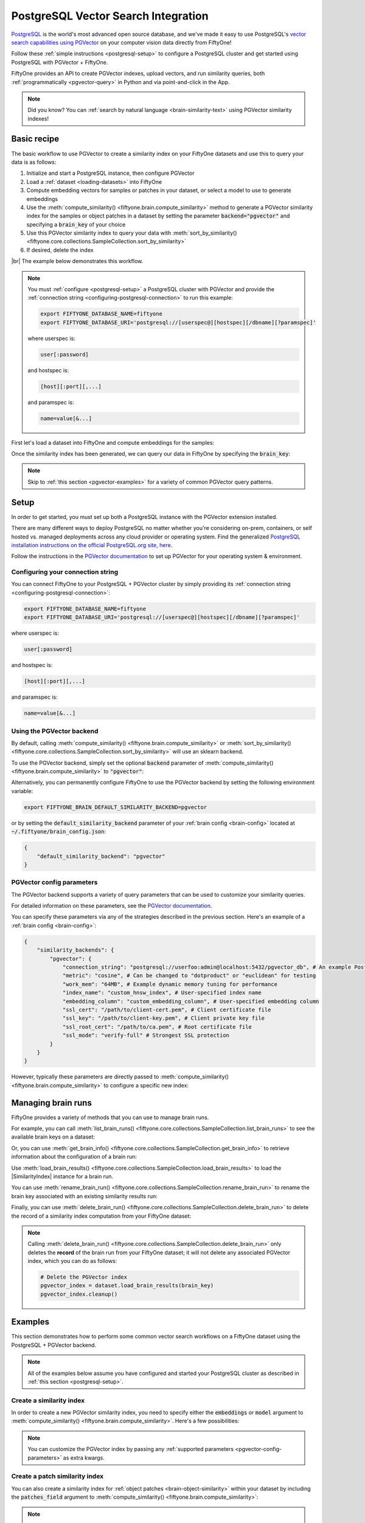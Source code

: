 .. pgvector-integration:

PostgreSQL Vector Search Integration
=================================

.. default-role:: code

`PostgreSQL <https://www.postgresql.org>`_ is the world's most advanced open source database, and we've made it easy to use PostgreSQL's `vector search capabilities using PGVector <https://github.com/pgvector/pgvector>`_ on your computer vision data directly from FiftyOne!

Follow these :ref:`simple instructions <postgresql-setup>` to configure a PostgreSQL cluster and get started using PostgreSQL with PGVector + FiftyOne.

FiftyOne provides an API to create PGVector indexes, upload vectors, and run similarity queries, both
:ref:`programmatically <pgvector-query>` in Python and via point-and-click in the App.

.. note::

    Did you know? You can
    :ref:`search by natural language <brain-similarity-text>` using PGVector similarity indexes!

.. image:: /images/brain/brain-image-similarity.gif
   :alt: image-similarity
   :align: center

.. _pgvector-basic-recipe:

Basic recipe
____________

The basic workflow to use PGVector to create a similarity index on your FiftyOne datasets and use this to query your data is as follows:

1)  Initialize and start a PostgreSQL instance, then configure PGVector

2)  Load a :ref:`dataset <loading-datasets>` into FiftyOne

3)  Compute embedding vectors for samples or patches in your dataset, or select a model to use to generate embeddings

4)  Use the :meth:`compute_similarity() <fiftyone.brain.compute_similarity>`
    method to generate a PGVector similarity index for the samples or object patches in a dataset by setting the parameter `backend="pgvector"` and specifying a `brain_key` of your choice

5)  Use this PGVector similarity index to query your data with
    :meth:`sort_by_similarity() <fiftyone.core.collections.SampleCollection.sort_by_similarity>`

6) If desired, delete the index

|br|
The example below demonstrates this workflow.

.. note::

    You must :ref:`configure <postgresql-setup>` a PostgreSQL 
    cluster with PGVector and provide the :ref:`connection string <configuring-postgresql-connection>` to run this 
    example:

    .. code-block:: shell

        export FIFTYONE_DATABASE_NAME=fiftyone
        export FIFTYONE_DATABASE_URI='postgresql://[userspec@][hostspec][/dbname][?paramspec]'

    where userspec is:

    .. code-block:: shell
        
        user[:password]

    and hostspec is:

    .. code-block:: shell
        
        [host][:port][,...]

    and paramspec is:

    .. code-block:: shell

        name=value[&...]

First let's load a dataset into FiftyOne and compute embeddings for the samples:

.. code-block:: python
    :linenos:

    import fiftyone as fo
    import fiftyone.brain as fob
    import fiftyone.zoo as foz

    # Step 1: Load your data into FiftyOne
    dataset = foz.load_zoo_dataset("quickstart")

    # Steps 2 and 3: Compute embeddings and create a similarity index
    pgvector_index = fob.compute_similarity(
        dataset, 
        embeddings="embeddings",  # the field in which to store the embeddings
        brain_key="pgvector_index",
        backend="pgvector",
    )

Once the similarity index has been generated, we can query our data in FiftyOne by specifying the `brain_key`:

.. code-block:: python
    :linenos:

    # Step 4: Query your data
    query = dataset.first().id  # query by sample ID
    view = dataset.sort_by_similarity(
        query, 
        brain_key="pgvector_index",
        k=10,  # limit to 10 most similar samples
    )

    # Step 5 (optional): Cleanup

    # Delete the PGVector index
    pgvector_index.cleanup()

    # Delete run record from FiftyOne
    dataset.delete_brain_run("pgvector_index")

.. note::

    Skip to :ref:`this section <pgvector-examples>` for a variety of common PGVector query patterns.

.. _postgresql-setup:

Setup
_____

In order to get started, you must set up both a PostgreSQL instance with the PGVector extension installed.

There are many different ways to deploy PostgreSQL no matter whether you're considering on-prem, containers, or self hosted vs. managed deployments across any cloud provider or operating system. Find the generalized `PostgreSQL installation instructions on the official PostgreSQL.org site, here <https://www.postgresql.org/download/>`_.

Follow the instructions in the `PGVector documentation <https://github.com/pgvector/pgvector>`_ to set up PGVector for your operating system & environment.

Configuring your connection string
----------------------------------

You can connect FiftyOne to your PostgreSQL + PGVector cluster by simply providing its
:ref:`connection string <configuring-postgresql-connection>`:

.. code-block:: shell

    export FIFTYONE_DATABASE_NAME=fiftyone
    export FIFTYONE_DATABASE_URI='postgresql://[userspec@][hostspec][/dbname][?paramspec]'

where userspec is:

.. code-block:: shell
    
    user[:password]

and hostspec is:

.. code-block:: shell
    
    [host][:port][,...]

and paramspec is:

.. code-block:: shell

    name=value[&...]

Using the PGVector backend
-------------------------

By default, calling
:meth:`compute_similarity() <fiftyone.brain.compute_similarity>` or 
:meth:`sort_by_similarity() <fiftyone.core.collections.SampleCollection.sort_by_similarity>`
will use an sklearn backend.

To use the PGVector backend, simply set the optional `backend` parameter of
:meth:`compute_similarity() <fiftyone.brain.compute_similarity>` to
`"pgvector"`:

.. code:: python
    :linenos:

    import fiftyone.brain as fob

    fob.compute_similarity(..., backend="pgvector", ...)

Alternatively, you can permanently configure FiftyOne to use the PGVector backend by setting the following environment variable:

.. code-block:: shell

    export FIFTYONE_BRAIN_DEFAULT_SIMILARITY_BACKEND=pgvector

or by setting the `default_similarity_backend` parameter of your
:ref:`brain config <brain-config>` located at `~/.fiftyone/brain_config.json`:

.. code-block:: json

    {
        "default_similarity_backend": "pgvector"
    }

.. _pgvector-config-parameters:

PGVector config parameters
-------------------------

The PGVector backend supports a variety of query parameters that can be used to customize your similarity queries. 

For detailed information on these parameters, see the
`PGVector documentation <https://github.com/pgvector/pgvector>`_.

You can specify these parameters via any of the strategies described in the
previous section. Here's an example of a :ref:`brain config <brain-config>`:

.. code-block:: json

    {
        "similarity_backends": {
            "pgvector": {
                "connection_string": "postgresql://userfoo:admin@localhost:5432/pgvector_db", # An example PostgreSQL connection string URI
                "metric": "cosine", # Can be changed to "dotproduct" or "euclidean" for testing
                "work_mem": "64MB", # Example dynamic memory tuning for performance
                "index_name": "custom_hnsw_index", # User-specified index name
                "embedding_column": "custom_embedding_column", # User-specified embedding column
                "ssl_cert": "/path/to/client-cert.pem", # Client certificate file
                "ssl_key": "/path/to/client-key.pem", # Client private key file
                "ssl_root_cert": "/path/to/ca.pem", # Root certificate file
                "ssl_mode": "verify-full" # Strongest SSL protection
            }
        }
    }

However, typically these parameters are directly passed to
:meth:`compute_similarity() <fiftyone.brain.compute_similarity>` to configure
a specific new index:

.. code:: python
    :linenos:

    pgvector_index = fob.compute_similarity(
        ...
        backend="pgvector",
        brain_key="pgvector_index",
        index_name="your-index",
        metric="cosine",
    )

.. _pgvector-managing-brain-runs:

Managing brain runs
___________________

FiftyOne provides a variety of methods that you can use to manage brain runs.

For example, you can call
:meth:`list_brain_runs() <fiftyone.core.collections.SampleCollection.list_brain_runs>`
to see the available brain keys on a dataset:

.. code:: python
    :linenos:

    import fiftyone.brain as fob

    # List all brain runs
    dataset.list_brain_runs()

    # Only list similarity runs
    dataset.list_brain_runs(type=fob.Similarity)

    # Only list specific similarity runs
    dataset.list_brain_runs(
        type=fob.Similarity,
        patches_field="ground_truth",
        supports_prompts=True,
    )

Or, you can use
:meth:`get_brain_info() <fiftyone.core.collections.SampleCollection.get_brain_info>`
to retrieve information about the configuration of a brain run:

.. code:: python
    :linenos:

    info = dataset.get_brain_info(brain_key)
    print(info)

Use :meth:`load_brain_results() <fiftyone.core.collections.SampleCollection.load_brain_results>`
to load the |SimilarityIndex| instance for a brain run.

You can use
:meth:`rename_brain_run() <fiftyone.core.collections.SampleCollection.rename_brain_run>`
to rename the brain key associated with an existing similarity results run:

.. code:: python
    :linenos:

    dataset.rename_brain_run(brain_key, new_brain_key)

Finally, you can use
:meth:`delete_brain_run() <fiftyone.core.collections.SampleCollection.delete_brain_run>`
to delete the record of a similarity index computation from your FiftyOne 
dataset:

.. code:: python
    :linenos:

    dataset.delete_brain_run(brain_key)

.. note::

    Calling
    :meth:`delete_brain_run() <fiftyone.core.collections.SampleCollection.delete_brain_run>`
    only deletes the **record** of the brain run from your FiftyOne dataset; it
    will not delete any associated PGVector index, which you can
    do as follows:

    .. code:: python

        # Delete the PGVector index
        pgvector_index = dataset.load_brain_results(brain_key)
        pgvector_index.cleanup()

.. _pgvector-examples:

Examples
________

This section demonstrates how to perform some common vector search workflows on a FiftyOne dataset using the PostgreSQL + PGVector backend.

.. note::

    All of the examples below assume you have configured and started your PostgreSQL
    cluster as described in :ref:`this section <postgresql-setup>`.

.. _pgvector-new-similarity-index:

Create a similarity index
-------------------------

In order to create a new PGVector similarity index, you need to specify either the `embeddings` or `model` argument to
:meth:`compute_similarity() <fiftyone.brain.compute_similarity>`. Here's a few
possibilities:

.. code:: python
    :linenos:

    import fiftyone as fo
    import fiftyone.brain as fob
    import fiftyone.zoo as foz

    dataset = foz.load_zoo_dataset("quickstart")
    model_name = "clip-vit-base32-torch"
    model = foz.load_zoo_model(model_name)
    brain_key = "pgvector_index"

    # Option 1: Compute embeddings on the fly from model name
    fob.compute_similarity(
        dataset,
        model=model_name,
        embedding_column="embedding_column",  # the column in which to store the embeddings
        backend="pgvector",
        brain_key=brain_key,
    )

    # Option 2: Compute embeddings on the fly from model instance
    fob.compute_similarity(
        dataset,
        model=model,
        embedding_column="embedding_column",  # the column in which to store the embeddings
        backend="pgvector",
        brain_key=brain_key,
    )

    # Option 3: Pass precomputed embeddings as a numpy array
    embeddings = dataset.compute_embeddings(model)
    fob.compute_similarity(
        dataset,
        embedding_column="embeddings",  # the column in which to store the embeddings
        backend="pgvector",
        brain_key=brain_key,
    )

    # Option 4: Pass precomputed embeddings by field name
    embeddings = dataset.compute_embeddings(model)
    dataset.set_values("embeddings", embeddings.tolist())
    fob.compute_similarity(
        dataset,
        embedding_column="embeddings",  # the field that contains the embeddings
        backend="pgvector",
        brain_key=brain_key,
    )

.. note::

    You can customize the PGVector index by passing any
    :ref:`supported parameters <pgvector-config-parameters>` as extra kwargs.

.. _pgvector-patch-similarity-index:

Create a patch similarity index
-------------------------------

You can also create a similarity index for
:ref:`object patches <brain-object-similarity>` within your dataset by including the `patches_field` argument to
:meth:`compute_similarity() <fiftyone.brain.compute_similarity>`:

.. code:: python
    :linenos:

    import fiftyone as fo
    import fiftyone.brain as fob
    import fiftyone.zoo as foz

    dataset = foz.load_zoo_dataset("quickstart")

    fob.compute_similarity(
        dataset, 
        patches_field="ground_truth",
        model="clip-vit-base32-torch",
        embedding_column="embeddings",  # the column in which to store the embeddings
        backend="pgvector",
        brain_key="pgvector_patches",
    )

.. note::

    You can customize the PGVector index by passing any
    :ref:`supported parameters <pgvector-config-parameters>` as extra kwargs.

.. _pgvector-connect-to-existing-index:

Connect to an existing index
----------------------------

If you have already created a PGVector index storing the embedding vectors
for the samples or patches in your dataset, you can connect to it by passing
the `index_name` to
:meth:`compute_similarity() <fiftyone.brain.compute_similarity>`:

.. code:: python
    :linenos:

    import fiftyone as fo
    import fiftyone.brain as fob
    import fiftyone.zoo as foz

    dataset = foz.load_zoo_dataset("quickstart")

    fob.compute_similarity(
        dataset,
        model="clip-vit-base32-torch",      # zoo model used (if applicable)
        embeddings=False,                   # don't compute embeddings
        index_name="your-index",            # the existing PGVector index
        brain_key="pgvector_index",
        backend="pgvector",
    )

.. _pgvector-add-remove-embeddings:

Add/remove embeddings from an index
-----------------------------------

You can use
:meth:`add_to_index() <fiftyone.brain.similarity.SimilarityIndex.add_to_index>`
and
:meth:`remove_from_index() <fiftyone.brain.similarity.SimilarityIndex.remove_from_index>`
to add and remove embeddings from an existing PGVector index.

These methods can come in handy if you modify your FiftyOne dataset and need
to update the PGVector index to reflect these changes:

.. code:: python
    :linenos:

    import numpy as np

    import fiftyone as fo
    import fiftyone.brain as fob
    import fiftyone.zoo as foz

    dataset = foz.load_zoo_dataset("quickstart")

    pgvector_index = fob.compute_similarity(
        dataset,
        model="clip-vit-base32-torch",
        embedding_column="embeddings",  # the field in which to store the embeddings
        brain_key="pgvector_index",
        backend="pgvector",
    )
    print(pgvector_index.total_index_size)  # 200

    view = dataset.take(10)
    ids = view.values("id")

    # Delete 10 samples from a dataset
    dataset.delete_samples(view)

    # Delete the corresponding vectors from the index
    pgvector_index.remove_from_index(sample_ids=ids)

    # Add 20 samples to a dataset
    samples = [fo.Sample(filepath="tmp%d.jpg" % i) for i in range(20)]
    sample_ids = dataset.add_samples(samples)

    # Add corresponding embeddings to the index
    embeddings = np.random.rand(20, 512)
    pgvector_index.add_to_index(embeddings, sample_ids)

    print(pgvector_index.total_index_size)  # 210

.. _pgvector-get-embeddings:

Retrieve embeddings from an index
---------------------------------

You can use
:meth:`get_embeddings() <fiftyone.brain.similarity.SimilarityIndex.get_embeddings>`
to retrieve embeddings from a PGVector index by ID:

.. code:: python
    :linenos:

    import fiftyone as fo
    import fiftyone.brain as fob
    import fiftyone.zoo as foz

    dataset = foz.load_zoo_dataset("quickstart")

    pgvector_index = fob.compute_similarity(
        dataset, 
        model="clip-vit-base32-torch",
        embedding_column="embeddings",  # the field in which to store the embeddings
        brain_key="pgvector_index",
        backend="pgvector",
    )

    # Retrieve embeddings for the entire dataset
    ids = dataset.values("id")
    embeddings, sample_ids, _ = pgvector_index.get_embeddings(sample_ids=ids)
    print(embeddings.shape)  # (200, 512)
    print(sample_ids.shape)  # (200,)

    # Retrieve embeddings for a view
    ids = dataset.take(10).values("id")
    embeddings, sample_ids, _ = pgvector_index.get_embeddings(sample_ids=ids)
    print(embeddings.shape)  # (10, 512)
    print(sample_ids.shape)  # (10,)

.. _pgvector-query:

Querying a PGVector index
------------------------

You can query a PGVector index by appending a
:meth:`sort_by_similarity() <fiftyone.core.collections.SampleCollection.sort_by_similarity>` 
stage to any dataset or view. The query can be any of the following:

*   An ID (sample or patch)
*   A query vector of same dimension as the index
*   A list of IDs (samples or patches)
*   A text prompt (if :ref:`supported by the model <brain-similarity-text>`)

.. code:: python
    :linenos:

    import numpy as np

    import fiftyone as fo
    import fiftyone.brain as fob
    import fiftyone.zoo as foz

    dataset = foz.load_zoo_dataset("quickstart")

    pgvector_index = fob.compute_similarity(
        dataset, 
        model="clip-vit-base32-torch",
        embedding_column="embeddings",  # the field in which to store the embeddings
        brain_key="pgvector_index",
        backend="pgvector",
    )

    # Query by vector
    query = np.random.rand(512)  # matches the dimension of CLIP embeddings
    view = dataset.sort_by_similarity(query, k=10, brain_key="pgvector_index")

    # Query by sample ID
    query = dataset.first().id
    view = dataset.sort_by_similarity(query, k=10, brain_key="pgvector_index")

    # Query by a list of IDs
    query = [dataset.first().id, dataset.last().id]
    view = dataset.sort_by_similarity(query, k=10, brain_key="pgvector_index")

    # Query by text prompt
    query = "a photo of a dog"
    view = dataset.sort_by_similarity(query, k=10, brain_key="pgvector_index")

.. note::

    Performing a similarity search on a |DatasetView| will **only** return results from the view; if the view contains samples that were not included in the index, they will never be included in the result.

    This means that you can index an entire |Dataset| once and then perform searches on subsets of the dataset by
    :ref:`constructing views <using-views>` that contain the images of interest.

.. _pgvector-advanced-usage:

Advanced usage
--------------

As :ref:`previously mentioned <pgvector-config-parameters>`, you can customize
your PGVector index by providing optional parameters to
:meth:`compute_similarity() <fiftyone.brain.compute_similarity>`.

The `metric` parameter may impact the quality of your query results, as well as the time and memory required to perform approximate nearest neighbor searches. Additionally, you can specify a parameter like `work_mem` to further tune performance.

Here's an example of creating a similarity index backed by a customized PGVector index. Just for fun, we'll specify a custom index name, use dot product similarity, and populate the index for only a subset of our dataset:

.. code:: python
    :linenos:

    import fiftyone as fo
    import fiftyone.brain as fob
    import fiftyone.zoo as foz

    dataset = foz.load_zoo_dataset("quickstart")

    # Create a custom PGVector index
    pgvector_index = fob.compute_similarity(
        dataset,
        model="clip-vit-base32-torch",
        embeddings_column="embeddings",  # the column in which to store the embeddings
        brain_key="pgvector_index",
        backend="pgvector",
        index_name="custom-quickstart-index",
        metric="cosine",
    )

    # Add embeddings for a subset of the dataset
    view = dataset[:20]
    embeddings, sample_ids, _ = pgvector_index.compute_embeddings(view)
    pgvector_index.add_to_index(embeddings, sample_ids)

    print(pgvector_index.total_index_size)  # 20
    print(pgvector_index.config.index_name)  # custom-quickstart-index
    print(pgvector_index.config.metric)  # cosine
